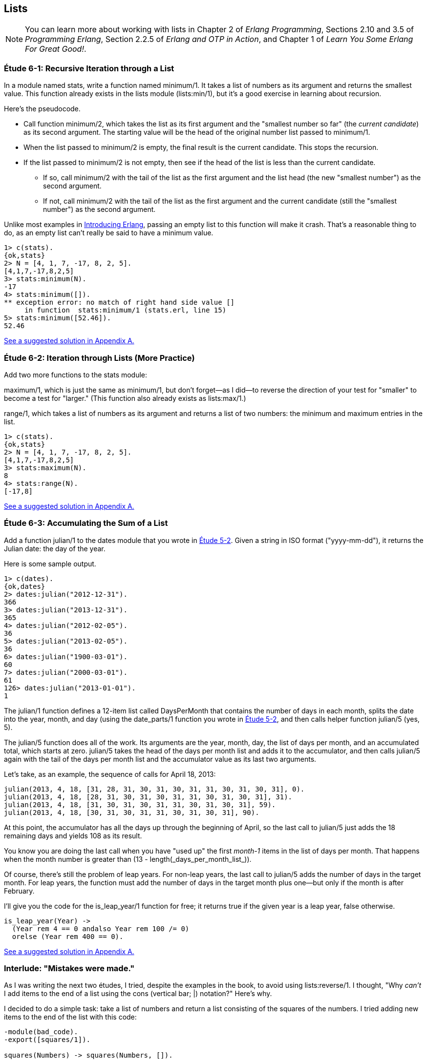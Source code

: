 [[LISTS]]
Lists
-----
NOTE: You can learn more about working with lists in Chapter 2 of _Erlang Programming_, Sections 2.10 and 3.5 of _Programming Erlang_, Section 2.2.5 of _Erlang and OTP in Action_, and Chapter 1 of _Learn You Some Erlang For Great Good!_.


[[CH06-ET01]]
Étude 6-1: Recursive Iteration through a List
~~~~~~~~~~~~~~~~~~~~~~~~~~~~~~~~~~~~~~~~~~~~~
In a module named +stats+, write a function named +minimum/1+. It takes
a list of numbers as its argument and returns the smallest value. This
function already exists in the +lists+ module (+lists:min/1+), but it's
a good exercise in learning about recursion.

Here's the pseudocode.

* Call function +minimum/2+, which takes the list as its first argument and
the "smallest number so far" (the _current candidate_) as its second argument.
The starting value will be the head of the original number list passed to
+minimum/1+.
* When the list passed to +minimum/2+ is empty, the final result is the current
candidate. This stops the recursion.
* If the list passed to +minimum/2+ is not empty, then see if the head of
the list is less than the current candidate.
  ** If so, call +minimum/2+ with the tail of the list as the first argument
  and the list head (the new "smallest number") as the second argument.
  ** If not, call +minimum/2+ with the tail of the list as the first argument
  and the current candidate (still the "smallest number")
  as the second argument.

Unlike most examples in 
http://shop.oreilly.com/product/0636920025818.do[Introducing Erlang],
passing an empty list to this 
function will make it crash. That's a reasonable thing to do, as an empty
list can't really be said to have a minimum value.

[source, erl]
-----
1> c(stats).
{ok,stats}
2> N = [4, 1, 7, -17, 8, 2, 5].
[4,1,7,-17,8,2,5]
3> stats:minimum(N).
-17
4> stats:minimum([]).
** exception error: no match of right hand side value []
     in function  stats:minimum/1 (stats.erl, line 15)
5> stats:minimum([52.46]).
52.46
-----

<<SOLUTION06-ET01,See a suggested solution in Appendix A.>>

[[CH06-ET02]]
Étude 6-2: Iteration through Lists (More Practice)
~~~~~~~~~~~~~~~~~~~~~~~~~~~~~~~~~~~~~~~~~~~~~~~~~~
Add two more functions to the +stats+ module:

+maximum/1+, which is just
the same as +minimum/1+, but don't forget--as I did--to reverse the direction
of your test for "smaller" to become a test for "larger." (This function
also already exists as +lists:max/1+.)

+range/1+, which takes a list of numbers as its argument and returns a
list of two numbers: the minimum and maximum entries in the list.

[source,erl]
------
1> c(stats).
{ok,stats}
2> N = [4, 1, 7, -17, 8, 2, 5].
[4,1,7,-17,8,2,5]
3> stats:maximum(N).
8
4> stats:range(N).
[-17,8]
------

<<SOLUTION06-ET02,See a suggested solution in Appendix A.>>

[[CH06-ET03]]
Étude 6-3: Accumulating the Sum of a List
~~~~~~~~~~~~~~~~~~~~~~~~~~~~~~~~~~~~~~~~~
Add a function +julian/1+ to the +dates+ module that you wrote in
<<CH05-ET02, Étude 5-2>>. Given a string in ISO format (+"yyyy-mm-dd"+), it
returns the Julian date: the day of the year.

Here is some sample output.

[source, erl]
----
1> c(dates).            
{ok,dates}
2> dates:julian("2012-12-31").
366
3> dates:julian("2013-12-31").
365
4> dates:julian("2012-02-05").
36
5> dates:julian("2013-02-05").
36
6> dates:julian("1900-03-01").
60
7> dates:julian("2000-03-01").
61
126> dates:julian("2013-01-01").
1
----

The +julian/1+ function defines a 12-item list called +DaysPerMonth+ that
contains the number of days in each month, splits the date into 
the year, month, and day (using the +date_parts/1+ function you wrote in
<<CH05-ET02,Étude 5-2>>, and then calls helper function +julian/5+ (yes, 5).

The +julian/5+ function does all of the work. Its arguments are the year,
month, day, the list of days per month, and an accumulated total, which
starts at zero. +julian/5+ takes the head of the days per month list and
adds it to the accumulator, and then calls +julian/5+ again with the
tail of the days per month list and the accumulator value as its last two
arguments.

Let's take, as an example, the sequence of calls for April 18, 2013:

   julian(2013, 4, 18, [31, 28, 31, 30, 31, 30, 31, 31, 30, 31, 30, 31], 0).
   julian(2013, 4, 18, [28, 31, 30, 31, 30, 31, 31, 30, 31, 30, 31], 31).
   julian(2013, 4, 18, [31, 30, 31, 30, 31, 31, 30, 31, 30, 31], 59).
   julian(2013, 4, 18, [30, 31, 30, 31, 31, 30, 31, 30, 31], 90).

At this point, the accumulator has all the days up through the beginning of
April, so the last call to +julian/5+ just adds the 18 remaining days
and yields 108 as its result.

You know you are doing the last call when you have "used up"
the first _month-1_ items in
the list of days per month. That happens +when+ the month number is greater
than +(13 - length(_days_per_month_list_))+.

Of course, there's still the problem of leap years. For non-leap years,
the last call to +julian/5+ adds the number of days in the target month.
For leap years, the function must add the number of days in the
target month plus one--but only if the month is after February.

I'll give you the code for the +is_leap_year/1+ function for free; it returns
+true+ if the given year is a leap year, +false+ otherwise.

[source, erlang]
------
is_leap_year(Year) ->
  (Year rem 4 == 0 andalso Year rem 100 /= 0)
  orelse (Year rem 400 == 0).
------

<<SOLUTION06-ET03,See a suggested solution in Appendix A.>>

[[CH06-INTERLUDE]]
Interlude: "Mistakes were made."
~~~~~~~~~~~~~~~~~~~~~~~~~~~~~~~
As I was writing the next two études, I tried, despite the examples in the
book, to avoid using +lists:reverse/1+. I thought, "Why _can't_ I add items
to the end of a list using the cons (vertical bar; +|+) notation?" Here's why.

I decided to do a simple task: take a list of numbers and return a list
consisting of the squares of the numbers. I tried adding new items to the end
of the list with this code:

[source, erlang]
------
-module(bad_code).
-export([squares/1]).

squares(Numbers) -> squares(Numbers, []).

squares([], Result) -> Result;

squares([H | T], Result) -> squares(T, [Result | H * H ]).
----

The resulting list was in the correct order, but it was an improper list.

[source, erl]
----
1> c(bad_code).                           
{ok,bad_code}
2> bad_code:squares([9, 4.22, 5]).
[[[[]|81]|17.8084]|25]
----

That didn't work. Wait a minute--the book said that the right hand side of the 
cons (+|+) operator should be a list. "OK, you want a list?" I thought.
"I've got your list right here." (See the last
line of the code, where I wrap the new item in square brackets.)

[source,erlang]
------
squares2(Numbers) -> squares2(Numbers, []).

squares2([], Result) -> Result;

squares2([H | T], Result) -> squares2(T, [Result | [H * H] ]).
------

There. That should do the trick.

[source, erl]
----
6> c(bad_code).                           
{ok,bad_code}
7> bad_code:squares2([9, 4.22, 5]).
[[[[],81],17.8084],25]
----

The result was better, but only slightly better. I didn't have an improper list
any more, but now I had a list of list of list of lists.
I could fix the problem by changing one line to flatten the final result.

[source, erlang]
------
squares2([], Result) -> lists:flatten(Result);
----

That worked, but it wasn't a satisfying solution.

* The longer the original list, the more deeply nested the final list
would be, 
* I still had to call a function from the +lists+ module, and
* A look at http://www.erlang.org/doc/efficiency_guide/listHandling.html showed
that +lists:flatten+ is a very expensive operation.

In light of all of this, I decided to use +lists:reverse/1+ and write
the code to generate a proper, non-nested list.

[source, erlang]
------
-module(good_code).
-export([correct_squares/1]).

correct_squares(Numbers) -> correct_squares(Numbers, []).

correct_squares([], Result) -> lists:reverse(Result);

correct_squares([H | T], Result) ->
  correct_squares(T, [H * H | Result]).
----

[source,erl]
-----
1> c(good_code).
{ok,good_code}
2> good_code:correct_squares([9, 4.22, 5]).
[81,17.8084,25]
----

Success at last!  The moral of the story?

* RTFM (Read the Fabulous Manual).
* Believe what you read.
* If you don't believe what you read, try it and find out.
* Don't worry if you make this sort of mistake. You won't be the first person
to do so, and you certainly won't be the last.
* When using cons, "lists come last."

OK. Back to work.

[[CH06-ET04]]
Étude 6-4: Lists of Lists
~~~~~~~~~~~~~~~~~~~~~~~~~
Dentists check the health of your gums by checking the depth of the "pockets"
at six different locations around each of your 32 teeth.
The depth is measured in millimeters. If any of the depths is greater
than or equal to four millimeters, that tooth needs attention. (Thanks to
Dr. Patricia Lee, DDS, for explaining this to me.)

Your task is to write a module named +teeth+ and a function named
+alert/1+. The function takes a list of 32 lists of six numbers as its
input. If a tooth isn't present, it is represented by the list
+[0]+ instead of a list of six numbers. The function produces
a list of the tooth numbers that require attention.  The numbers
must be in ascending order.

Here's a set of pocket depths for a person who has had her
upper wisdom teeth, numbers 1 and 16, removed. Just copy and paste it.

  PocketDepths = [[0], [2,2,1,2,2,1], [3,1,2,3,2,3],
  [3,1,3,2,1,2], [3,2,3,2,2,1], [2,3,1,2,1,1],
  [3,1,3,2,3,2], [3,3,2,1,3,1], [4,3,3,2,3,3],
  [3,1,1,3,2,2], [4,3,4,3,2,3], [2,3,1,3,2,2],
  [1,2,1,1,3,2], [1,2,2,3,2,3], [1,3,2,1,3,3], [0],
  [3,2,3,1,1,2], [2,2,1,1,3,2], [2,1,1,1,1,2],
  [3,3,2,1,1,3], [3,1,3,2,3,2], [3,3,1,2,3,3],
  [1,2,2,3,3,3], [2,2,3,2,3,3], [2,2,2,4,3,4],
  [3,4,3,3,3,4], [1,1,2,3,1,2], [2,2,3,2,1,3],
  [3,4,2,4,4,3], [3,3,2,1,2,3], [2,2,2,2,3,3],
  [3,2,3,2,3,2]].

And here's the output:

[source, erl]
----
1> c(teeth).  
{ok,teeth}
2> teeth:alert(PocketDepths).
[9,11,25,26,29]
----

<<SOLUTION06-ET04,See a suggested solution in Appendix A.>>

[[CH06-ET05]]
Étude 6-5: Random Numbers; Generating Lists of Lists
~~~~~~~~~~~~~~~~~~~~~~~~~~~~~~~~~~~~~~~~~~~~~~~~~~~~
How do you think I got the numbers for the teeth in the preceding étude?
Do you really think I made up and typed all 180 of them? No, of course not.
Instead, I wrote an Erlang program to create the list of lists for me,
and that's what you'll do in this étude.

In order to create the data for the teeth,
I had to generate random numbers with Erlang's
+random+ module. Try generating a random number uniformly
distributed between 0 and 1.0 by typing this in +erl+:

[source,erl]
-----
1> random:uniform().
0.4435846174457203
------

Now, exit +erl+, restart, and type the same command again. You'll get the
same number. In order to ensure that you get different sets of random numbers,
you have to _seed_ the random number generator with a three-tuple. The easiest
way to get a different seed every time you run the program is to use the
+now/0+ built-in function, which returns a different three-tuple every time
you call it.

[source,erl]
-----
1> now().
{1356,887000,432535}
2> now().
{1356,887002,15527}
3> now().
{1356,887003,831752}
-----

Exit +erl+, restart, it and try these commands. Do this a couple of times to
convince yourself that you really get different random numbers. Don't worry
about the +undefined+; that's just Erlang's way of telling you that the
random number generator wasn't seeded before.

[source, erl]
------
1> random:seed(now()).
undefined
2> random:uniform().
0.27846009966109264
-----

If you want to generate a random integer between 1 and +N+, use
+uniform/1+; thus +random:uniform(10)+ will generate a
random integer from 1 to 10.

Functions that use random numbers have side effects; unlike the +sin+ or
+sqrt+ function, which always gives you the same numbers for the same input,
functions that use random numbers should always give you different numbers
for the same input. Since these functions aren't "pure," it's best to isolate
them in a module of their own.

In this étude, create a module named +non_fp+, and write a function 
+generate_teeth/3+. This function has a string consisting of the characters
+T+ and +F+ for its first argument.
A +T+ in the string indicates that the tooth is present, and a
+F+ indicates a missing tooth. In Erlang, a string is a list of characters,
so you can treat this string just as you would any other list. Remember to
refer to individual characters as +$T+ and +$F+.

The second argument is a floating point
number between 0 and 1.0 that indicates the probability that a tooth will be
a good tooth.

These are the helper functions I needed:

+generate_teeth/3+::
  The first two arguments are the same as for +generate_teeth/2+; the
  third argument is the accumulated list. When the first argument is
  an empty list, the function yields the reverse of the accumulated list.
+
Hint: use pattern matching to figure out whether a tooth is present or not.
For a non-present tooth, add +[0]+ to the accumulated list; for a tooth
that is present, create a list of six numbers by calling +generate_tooth/1+
with the probability of a good tooth as its argument.

+generate_tooth/1+::
  This generates the list of numbers for a single tooth. It generates a
  random number between 0 and 1. If that number is less than the probability
  of a good tooth, it sets the "base depth" to 2, otherwise it sets the base depth to 3.
+
The function then calls +generate_tooth/3+ with the base depth, the
number 6, and an empty list as its arguments.

+generate_tooth/3+::
  The first argument is the base depth, the second is the number of items
  left to generate, and the third argument is the accumulated list. When
  the number of items hits zero, the function is finished. Otherwise, it
  adds a random integer between -1 and 1 to the base depth,
  adds it to the accumulated list, and does a recursive call with
  one less item.

<<SOLUTION06-ET05,See a suggested solution in Appendix A.>>

